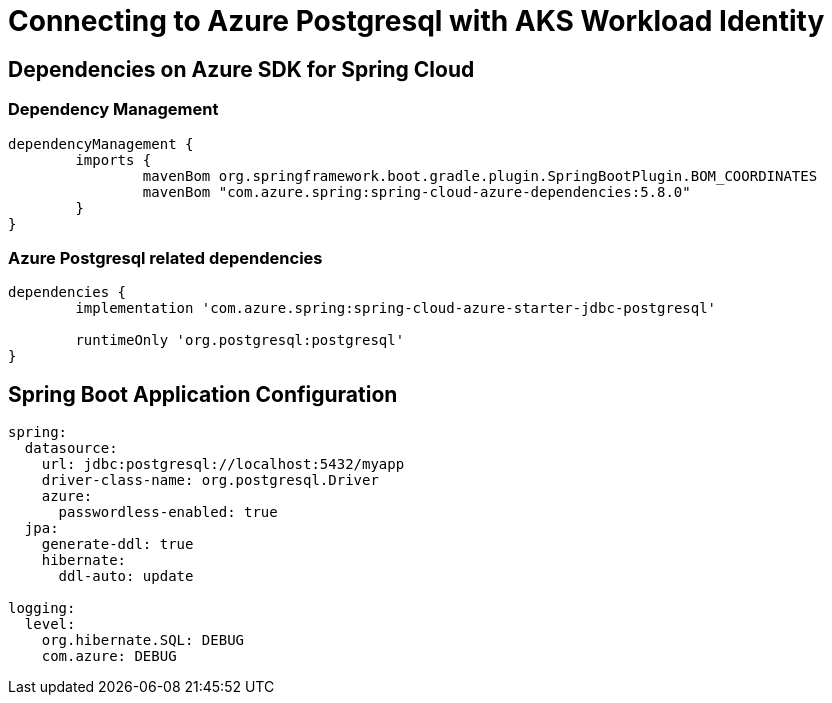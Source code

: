 = Connecting to Azure Postgresql with AKS Workload Identity


== Dependencies on Azure SDK for Spring Cloud

=== Dependency Management

[source,groovy]
----
dependencyManagement {
	imports {
		mavenBom org.springframework.boot.gradle.plugin.SpringBootPlugin.BOM_COORDINATES
		mavenBom "com.azure.spring:spring-cloud-azure-dependencies:5.8.0"
	}
}
----

=== Azure Postgresql related dependencies
[source,groovy]
----
dependencies {
	implementation 'com.azure.spring:spring-cloud-azure-starter-jdbc-postgresql'

	runtimeOnly 'org.postgresql:postgresql'
}
----

== Spring Boot Application Configuration

[source,yaml]
----
spring:
  datasource:
    url: jdbc:postgresql://localhost:5432/myapp
    driver-class-name: org.postgresql.Driver
    azure:
      passwordless-enabled: true
  jpa:
    generate-ddl: true
    hibernate:
      ddl-auto: update

logging:
  level:
    org.hibernate.SQL: DEBUG
    com.azure: DEBUG
----